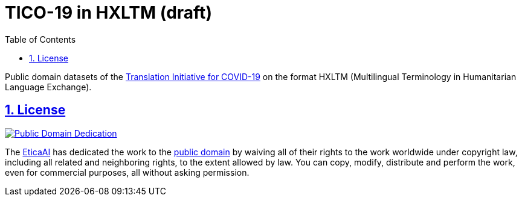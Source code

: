 = TICO-19 in HXLTM (draft)
// EticaAI, Collaborators_of <etica.of.a.ai@gmail.com>; Rocha, Emerson <rocha@ieee.org>
:toc: 1
:toclevels: 4
:sectnums:
:sectlinks:
// :rouge-style: monokai
// :version-label: HXLTM Live 
// :variable-organization-name-current: Collaborators of Etica.AI
// :variable-documentation-live-link: https://hxltm.etica.ai/
// :variable-python-package-manager-name: hxltm-eticaai
// :variable-python-package-manager-released-version: 0.8.9
// :variable-python-package-manager-full: v{variable-python-package-manager-released-version}~{variable-python-package-manager-name}
// :revnumber: {variable-python-package-manager-full}
// :revdate: July 29, 2025
// :revremark: Summertime!

////
== Colophon

[%hardbreaks]
Revision number: {revnumber}
Revision date: {revdate}
Revision notes: {revremark}

- https://docs.asciidoctor.org/asciidoc/latest/syntax-quick-reference/

TODO:
- artigos relacionados https://scholar.google.com.br/scholar?cites=15233656725192562979&as_sdt=2005&sciodt=0,5&hl=pt-BR
  - ESSE artigo aqui parece fazer criticas realistas https://dl.acm.org/doi/abs/10.1145/3460112.3471954
    - caralho esse artigo critica varios outros artigos, que talvez tenham conteudo pra encodar
- Tem comentarios extras como em https://openreview.net/forum?id=-0xPrt01VXD
////

<<<

Public domain datasets of the https://tico-19.github.io[Translation Initiative for COVID-19] on the format HXLTM (Multilingual Terminology in Humanitarian Language Exchange).


== License

link:UNLICENSE[image:../img/public-domain.png[Public Domain Dedication]]

The https://github.com/EticaAI[EticaAI] has dedicated the work to the
link:../../UNLICENSE[public domain] by waiving all of their rights to the
work worldwide under copyright law, including all related and
neighboring rights, to the extent allowed by law. You can copy, modify,
distribute and perform the work, even for commercial purposes, all
without asking permission.